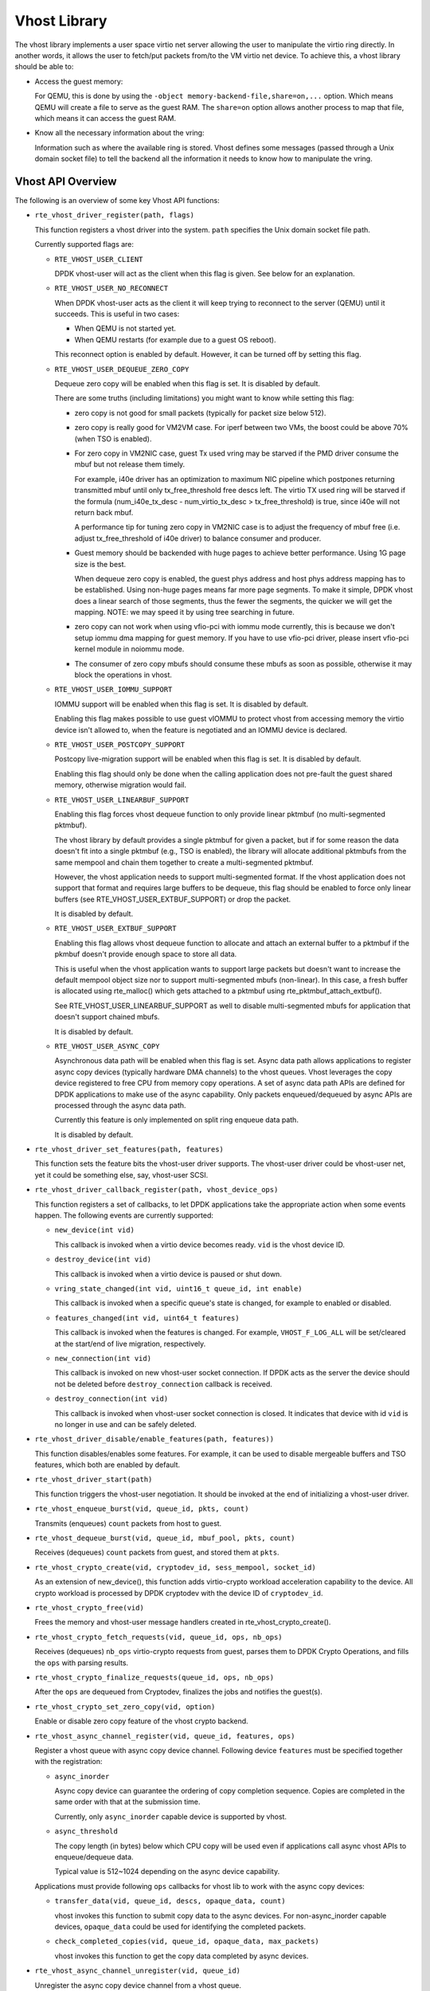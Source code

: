 ..  SPDX-License-Identifier: BSD-3-Clause
    Copyright(c) 2010-2016 Intel Corporation.

Vhost Library
=============

The vhost library implements a user space virtio net server allowing the user
to manipulate the virtio ring directly. In another words, it allows the user
to fetch/put packets from/to the VM virtio net device. To achieve this, a
vhost library should be able to:

* Access the guest memory:

  For QEMU, this is done by using the ``-object memory-backend-file,share=on,...``
  option. Which means QEMU will create a file to serve as the guest RAM.
  The ``share=on`` option allows another process to map that file, which
  means it can access the guest RAM.

* Know all the necessary information about the vring:

  Information such as where the available ring is stored. Vhost defines some
  messages (passed through a Unix domain socket file) to tell the backend all
  the information it needs to know how to manipulate the vring.


Vhost API Overview
------------------

The following is an overview of some key Vhost API functions:

* ``rte_vhost_driver_register(path, flags)``

  This function registers a vhost driver into the system. ``path`` specifies
  the Unix domain socket file path.

  Currently supported flags are:

  - ``RTE_VHOST_USER_CLIENT``

    DPDK vhost-user will act as the client when this flag is given. See below
    for an explanation.

  - ``RTE_VHOST_USER_NO_RECONNECT``

    When DPDK vhost-user acts as the client it will keep trying to reconnect
    to the server (QEMU) until it succeeds. This is useful in two cases:

    * When QEMU is not started yet.
    * When QEMU restarts (for example due to a guest OS reboot).

    This reconnect option is enabled by default. However, it can be turned off
    by setting this flag.

  - ``RTE_VHOST_USER_DEQUEUE_ZERO_COPY``

    Dequeue zero copy will be enabled when this flag is set. It is disabled by
    default.

    There are some truths (including limitations) you might want to know while
    setting this flag:

    * zero copy is not good for small packets (typically for packet size below
      512).

    * zero copy is really good for VM2VM case. For iperf between two VMs, the
      boost could be above 70% (when TSO is enabled).

    * For zero copy in VM2NIC case, guest Tx used vring may be starved if the
      PMD driver consume the mbuf but not release them timely.

      For example, i40e driver has an optimization to maximum NIC pipeline which
      postpones returning transmitted mbuf until only tx_free_threshold free
      descs left. The virtio TX used ring will be starved if the formula
      (num_i40e_tx_desc - num_virtio_tx_desc > tx_free_threshold) is true, since
      i40e will not return back mbuf.

      A performance tip for tuning zero copy in VM2NIC case is to adjust the
      frequency of mbuf free (i.e. adjust tx_free_threshold of i40e driver) to
      balance consumer and producer.

    * Guest memory should be backended with huge pages to achieve better
      performance. Using 1G page size is the best.

      When dequeue zero copy is enabled, the guest phys address and host phys
      address mapping has to be established. Using non-huge pages means far
      more page segments. To make it simple, DPDK vhost does a linear search
      of those segments, thus the fewer the segments, the quicker we will get
      the mapping. NOTE: we may speed it by using tree searching in future.

    * zero copy can not work when using vfio-pci with iommu mode currently, this
      is because we don't setup iommu dma mapping for guest memory. If you have
      to use vfio-pci driver, please insert vfio-pci kernel module in noiommu
      mode.

    * The consumer of zero copy mbufs should consume these mbufs as soon as
      possible, otherwise it may block the operations in vhost.

  - ``RTE_VHOST_USER_IOMMU_SUPPORT``

    IOMMU support will be enabled when this flag is set. It is disabled by
    default.

    Enabling this flag makes possible to use guest vIOMMU to protect vhost
    from accessing memory the virtio device isn't allowed to, when the feature
    is negotiated and an IOMMU device is declared.

  - ``RTE_VHOST_USER_POSTCOPY_SUPPORT``

    Postcopy live-migration support will be enabled when this flag is set.
    It is disabled by default.

    Enabling this flag should only be done when the calling application does
    not pre-fault the guest shared memory, otherwise migration would fail.

  - ``RTE_VHOST_USER_LINEARBUF_SUPPORT``

    Enabling this flag forces vhost dequeue function to only provide linear
    pktmbuf (no multi-segmented pktmbuf).

    The vhost library by default provides a single pktmbuf for given a
    packet, but if for some reason the data doesn't fit into a single
    pktmbuf (e.g., TSO is enabled), the library will allocate additional
    pktmbufs from the same mempool and chain them together to create a
    multi-segmented pktmbuf.

    However, the vhost application needs to support multi-segmented format.
    If the vhost application does not support that format and requires large
    buffers to be dequeue, this flag should be enabled to force only linear
    buffers (see RTE_VHOST_USER_EXTBUF_SUPPORT) or drop the packet.

    It is disabled by default.

  - ``RTE_VHOST_USER_EXTBUF_SUPPORT``

    Enabling this flag allows vhost dequeue function to allocate and attach
    an external buffer to a pktmbuf if the pkmbuf doesn't provide enough
    space to store all data.

    This is useful when the vhost application wants to support large packets
    but doesn't want to increase the default mempool object size nor to
    support multi-segmented mbufs (non-linear). In this case, a fresh buffer
    is allocated using rte_malloc() which gets attached to a pktmbuf using
    rte_pktmbuf_attach_extbuf().

    See RTE_VHOST_USER_LINEARBUF_SUPPORT as well to disable multi-segmented
    mbufs for application that doesn't support chained mbufs.

    It is disabled by default.

  - ``RTE_VHOST_USER_ASYNC_COPY``

    Asynchronous data path will be enabled when this flag is set. Async data
    path allows applications to register async copy devices (typically
    hardware DMA channels) to the vhost queues. Vhost leverages the copy
    device registered to free CPU from memory copy operations. A set of
    async data path APIs are defined for DPDK applications to make use of
    the async capability. Only packets enqueued/dequeued by async APIs are
    processed through the async data path.

    Currently this feature is only implemented on split ring enqueue data
    path.

    It is disabled by default.

* ``rte_vhost_driver_set_features(path, features)``

  This function sets the feature bits the vhost-user driver supports. The
  vhost-user driver could be vhost-user net, yet it could be something else,
  say, vhost-user SCSI.

* ``rte_vhost_driver_callback_register(path, vhost_device_ops)``

  This function registers a set of callbacks, to let DPDK applications take
  the appropriate action when some events happen. The following events are
  currently supported:

  * ``new_device(int vid)``

    This callback is invoked when a virtio device becomes ready. ``vid``
    is the vhost device ID.

  * ``destroy_device(int vid)``

    This callback is invoked when a virtio device is paused or shut down.

  * ``vring_state_changed(int vid, uint16_t queue_id, int enable)``

    This callback is invoked when a specific queue's state is changed, for
    example to enabled or disabled.

  * ``features_changed(int vid, uint64_t features)``

    This callback is invoked when the features is changed. For example,
    ``VHOST_F_LOG_ALL`` will be set/cleared at the start/end of live
    migration, respectively.

  * ``new_connection(int vid)``

    This callback is invoked on new vhost-user socket connection. If DPDK
    acts as the server the device should not be deleted before
    ``destroy_connection`` callback is received.

  * ``destroy_connection(int vid)``

    This callback is invoked when vhost-user socket connection is closed.
    It indicates that device with id ``vid`` is no longer in use and can be
    safely deleted.

* ``rte_vhost_driver_disable/enable_features(path, features))``

  This function disables/enables some features. For example, it can be used to
  disable mergeable buffers and TSO features, which both are enabled by
  default.

* ``rte_vhost_driver_start(path)``

  This function triggers the vhost-user negotiation. It should be invoked at
  the end of initializing a vhost-user driver.

* ``rte_vhost_enqueue_burst(vid, queue_id, pkts, count)``

  Transmits (enqueues) ``count`` packets from host to guest.

* ``rte_vhost_dequeue_burst(vid, queue_id, mbuf_pool, pkts, count)``

  Receives (dequeues) ``count`` packets from guest, and stored them at ``pkts``.

* ``rte_vhost_crypto_create(vid, cryptodev_id, sess_mempool, socket_id)``

  As an extension of new_device(), this function adds virtio-crypto workload
  acceleration capability to the device. All crypto workload is processed by
  DPDK cryptodev with the device ID of ``cryptodev_id``.

* ``rte_vhost_crypto_free(vid)``

  Frees the memory and vhost-user message handlers created in
  rte_vhost_crypto_create().

* ``rte_vhost_crypto_fetch_requests(vid, queue_id, ops, nb_ops)``

  Receives (dequeues) ``nb_ops`` virtio-crypto requests from guest, parses
  them to DPDK Crypto Operations, and fills the ``ops`` with parsing results.

* ``rte_vhost_crypto_finalize_requests(queue_id, ops, nb_ops)``

  After the ``ops`` are dequeued from Cryptodev, finalizes the jobs and
  notifies the guest(s).

* ``rte_vhost_crypto_set_zero_copy(vid, option)``

  Enable or disable zero copy feature of the vhost crypto backend.

* ``rte_vhost_async_channel_register(vid, queue_id, features, ops)``

  Register a vhost queue with async copy device channel.
  Following device ``features`` must be specified together with the
  registration:

  * ``async_inorder``

    Async copy device can guarantee the ordering of copy completion
    sequence. Copies are completed in the same order with that at
    the submission time.

    Currently, only ``async_inorder`` capable device is supported by vhost.

  * ``async_threshold``

    The copy length (in bytes) below which CPU copy will be used even if
    applications call async vhost APIs to enqueue/dequeue data.

    Typical value is 512~1024 depending on the async device capability.

  Applications must provide following ``ops`` callbacks for vhost lib to
  work with the async copy devices:

  * ``transfer_data(vid, queue_id, descs, opaque_data, count)``

    vhost invokes this function to submit copy data to the async devices.
    For non-async_inorder capable devices, ``opaque_data`` could be used
    for identifying the completed packets.

  * ``check_completed_copies(vid, queue_id, opaque_data, max_packets)``

    vhost invokes this function to get the copy data completed by async
    devices.

* ``rte_vhost_async_channel_unregister(vid, queue_id)``

  Unregister the async copy device channel from a vhost queue.

* ``rte_vhost_submit_enqueue_burst(vid, queue_id, pkts, count)``

  Submit an enqueue request to transmit ``count`` packets from host to guest
  by async data path. Enqueue is not guaranteed to finish upon the return of
  this API call.

  Applications must not free the packets submitted for enqueue until the
  packets are completed.

* ``rte_vhost_poll_enqueue_completed(vid, queue_id, pkts, count)``

  Poll enqueue completion status from async data path. Completed packets
  are returned to applications through ``pkts``.

Vhost-user Implementations
--------------------------

Vhost-user uses Unix domain sockets for passing messages. This means the DPDK
vhost-user implementation has two options:

* DPDK vhost-user acts as the server.

  DPDK will create a Unix domain socket server file and listen for
  connections from the frontend.

  Note, this is the default mode, and the only mode before DPDK v16.07.


* DPDK vhost-user acts as the client.

  Unlike the server mode, this mode doesn't create the socket file;
  it just tries to connect to the server (which responses to create the
  file instead).

  When the DPDK vhost-user application restarts, DPDK vhost-user will try to
  connect to the server again. This is how the "reconnect" feature works.

  .. Note::
     * The "reconnect" feature requires **QEMU v2.7** (or above).

     * The vhost supported features must be exactly the same before and
       after the restart. For example, if TSO is disabled and then enabled,
       nothing will work and issues undefined might happen.

No matter which mode is used, once a connection is established, DPDK
vhost-user will start receiving and processing vhost messages from QEMU.

For messages with a file descriptor, the file descriptor can be used directly
in the vhost process as it is already installed by the Unix domain socket.

The supported vhost messages are:

* ``VHOST_SET_MEM_TABLE``
* ``VHOST_SET_VRING_KICK``
* ``VHOST_SET_VRING_CALL``
* ``VHOST_SET_LOG_FD``
* ``VHOST_SET_VRING_ERR``

For ``VHOST_SET_MEM_TABLE`` message, QEMU will send information for each
memory region and its file descriptor in the ancillary data of the message.
The file descriptor is used to map that region.

``VHOST_SET_VRING_KICK`` is used as the signal to put the vhost device into
the data plane, and ``VHOST_GET_VRING_BASE`` is used as the signal to remove
the vhost device from the data plane.

When the socket connection is closed, vhost will destroy the device.

Guest memory requirement
------------------------

* Memory pre-allocation

  For non-zerocopy non-async data path, guest memory pre-allocation is not a
  must. This can help save of memory. If users really want the guest memory
  to be pre-allocated (e.g., for performance reason), we can add option
  ``-mem-prealloc`` when starting QEMU. Or, we can lock all memory at vhost
  side which will force memory to be allocated when mmap at vhost side;
  option --mlockall in ovs-dpdk is an example in hand.

  For async and zerocopy data path, we force the VM memory to be
  pre-allocated at vhost lib when mapping the guest memory; and also we need
  to lock the memory to prevent pages being swapped out to disk.

* Memory sharing

  Make sure ``share=on`` QEMU option is given. vhost-user will not work with
  a QEMU version without shared memory mapping.

Vhost supported vSwitch reference
---------------------------------

For more vhost details and how to support vhost in vSwitch, please refer to
the vhost example in the DPDK Sample Applications Guide.

Vhost data path acceleration (vDPA)
-----------------------------------

vDPA supports selective datapath in vhost-user lib by enabling virtio ring
compatible devices to serve virtio driver directly for datapath acceleration.

``rte_vhost_driver_attach_vdpa_device`` is used to configure the vhost device
with accelerated backend.

Also vhost device capabilities are made configurable to adopt various devices.
Such capabilities include supported features, protocol features, queue number.

Finally, a set of device ops is defined for device specific operations:

* ``get_queue_num``

  Called to get supported queue number of the device.

* ``get_features``

  Called to get supported features of the device.

* ``get_protocol_features``

  Called to get supported protocol features of the device.

* ``dev_conf``

  Called to configure the actual device when the virtio device becomes ready.

* ``dev_close``

  Called to close the actual device when the virtio device is stopped.

* ``set_vring_state``

  Called to change the state of the vring in the actual device when vring state
  changes.

* ``set_features``

  Called to set the negotiated features to device.

* ``migration_done``

  Called to allow the device to response to RARP sending.

* ``get_vfio_group_fd``

   Called to get the VFIO group fd of the device.

* ``get_vfio_device_fd``

  Called to get the VFIO device fd of the device.

* ``get_notify_area``

  Called to get the notify area info of the queue.
